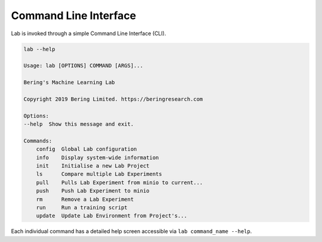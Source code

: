.. _cli:

Command Line Interface
======================

Lab is invoked through a simple Command Line Interface (CLI).

.. code::
    
    lab --help

    Usage: lab [OPTIONS] COMMAND [ARGS]...

    Bering's Machine Learning Lab

    Copyright 2019 Bering Limited. https://beringresearch.com

    Options:
    --help  Show this message and exit.

    Commands:
        config  Global Lab configuration
        info    Display system-wide information
        init    Initialise a new Lab Project
        ls      Compare multiple Lab Experiments
        pull    Pulls Lab Experiment from minio to current...
        push    Push Lab Experiment to minio
        rm      Remove a Lab Experiment
        run     Run a training script
        update  Update Lab Environment from Project's...

Each individual command has a detailed help screen accessible via ``lab command_name --help``.